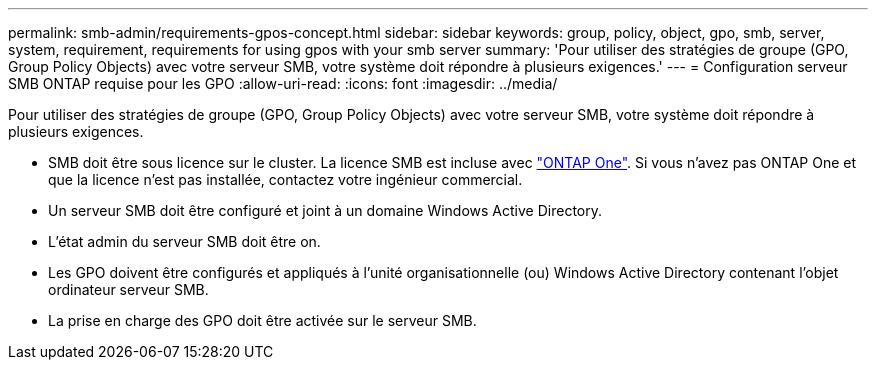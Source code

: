 ---
permalink: smb-admin/requirements-gpos-concept.html 
sidebar: sidebar 
keywords: group, policy, object, gpo, smb, server, system, requirement, requirements for using gpos with your smb server 
summary: 'Pour utiliser des stratégies de groupe (GPO, Group Policy Objects) avec votre serveur SMB, votre système doit répondre à plusieurs exigences.' 
---
= Configuration serveur SMB ONTAP requise pour les GPO
:allow-uri-read: 
:icons: font
:imagesdir: ../media/


[role="lead"]
Pour utiliser des stratégies de groupe (GPO, Group Policy Objects) avec votre serveur SMB, votre système doit répondre à plusieurs exigences.

* SMB doit être sous licence sur le cluster. La licence SMB est incluse avec link:../system-admin/manage-licenses-concept.html#licenses-included-with-ontap-one["ONTAP One"]. Si vous n'avez pas ONTAP One et que la licence n'est pas installée, contactez votre ingénieur commercial.
* Un serveur SMB doit être configuré et joint à un domaine Windows Active Directory.
* L'état admin du serveur SMB doit être on.
* Les GPO doivent être configurés et appliqués à l'unité organisationnelle (ou) Windows Active Directory contenant l'objet ordinateur serveur SMB.
* La prise en charge des GPO doit être activée sur le serveur SMB.

